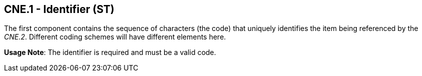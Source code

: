 == CNE.1 - Identifier (ST)

[datatype-definition]
The first component contains the sequence of characters (the code) that uniquely identifies the item being referenced by the _CNE.2_. Different coding schemes will have different elements here.

*Usage Note*: The identifier is required and must be a valid code.

